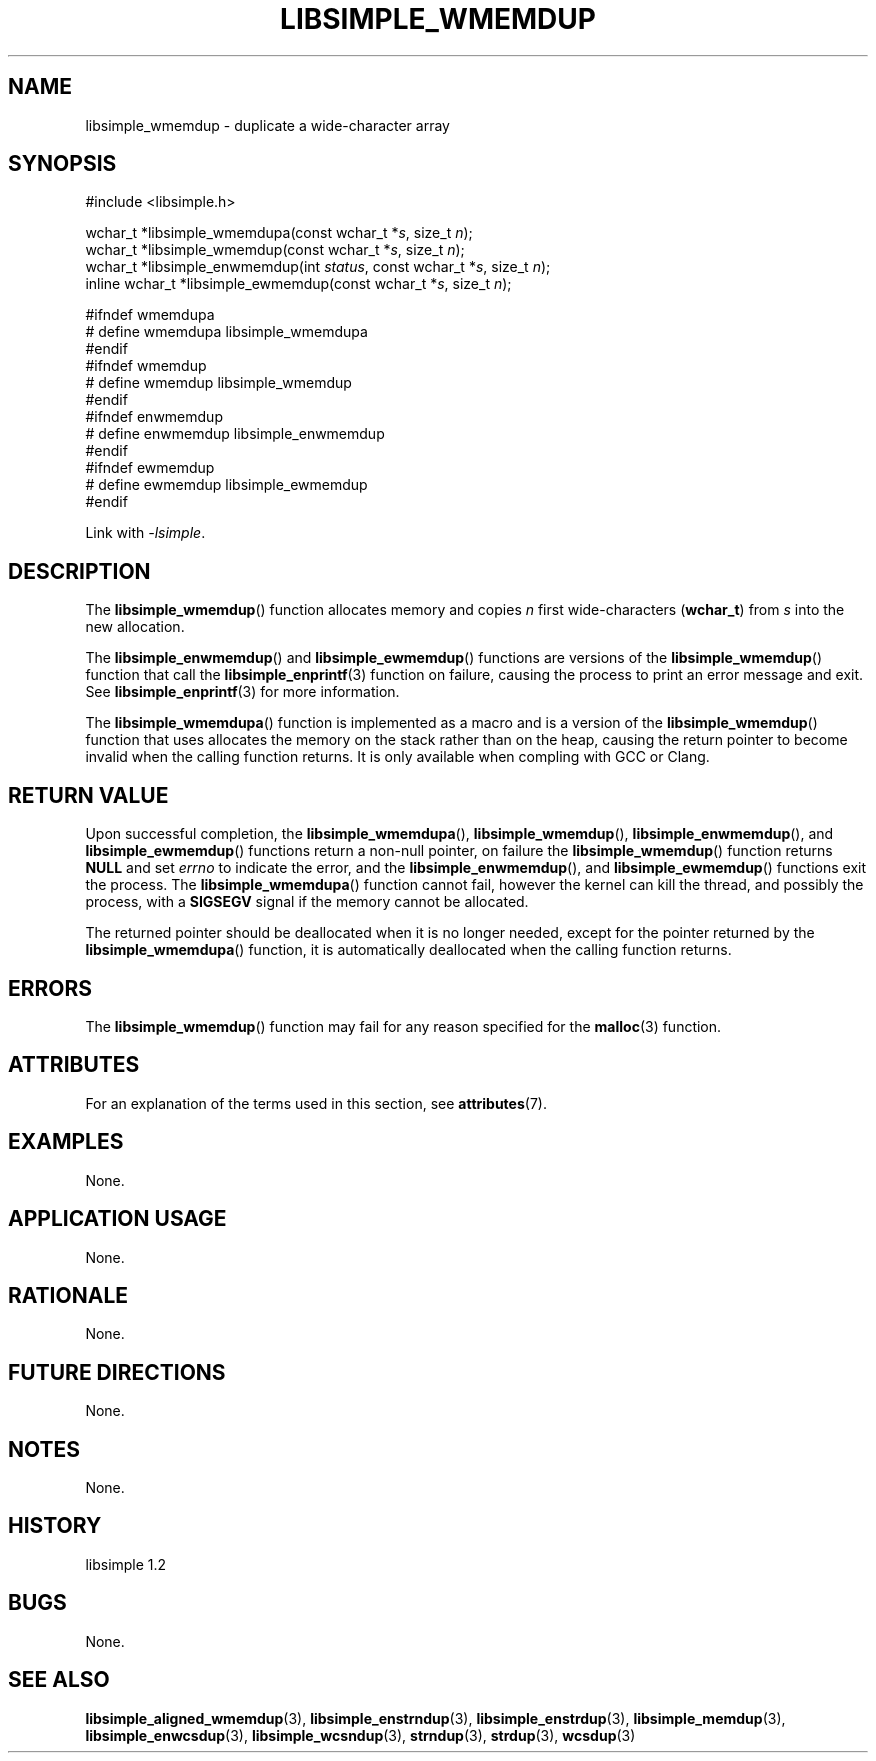 .TH LIBSIMPLE_WMEMDUP 3 libsimple
.SH NAME
libsimple_wmemdup \- duplicate a wide-character array

.SH SYNOPSIS
.nf
#include <libsimple.h>

wchar_t *libsimple_wmemdupa(const wchar_t *\fIs\fP, size_t \fIn\fP);
wchar_t *libsimple_wmemdup(const wchar_t *\fIs\fP, size_t \fIn\fP);
wchar_t *libsimple_enwmemdup(int \fIstatus\fP, const wchar_t *\fIs\fP, size_t \fIn\fP);
inline wchar_t *libsimple_ewmemdup(const wchar_t *\fIs\fP, size_t \fIn\fP);

#ifndef wmemdupa
# define wmemdupa libsimple_wmemdupa
#endif
#ifndef wmemdup
# define wmemdup libsimple_wmemdup
#endif
#ifndef enwmemdup
# define enwmemdup libsimple_enwmemdup
#endif
#ifndef ewmemdup
# define ewmemdup libsimple_ewmemdup
#endif
.fi
.PP
Link with
.IR \-lsimple .

.SH DESCRIPTION
The
.BR libsimple_wmemdup ()
function allocates memory and copies
.I n
first wide-characters
.RB ( wchar_t )
from
.I s
into the new allocation.
.PP
The
.BR libsimple_enwmemdup ()
and
.BR libsimple_ewmemdup ()
functions are versions of the
.BR libsimple_wmemdup ()
function that call the
.BR libsimple_enprintf (3)
function on failure, causing the process to print
an error message and exit. See
.BR libsimple_enprintf (3)
for more information.
.PP
The
.BR libsimple_wmemdupa ()
function is implemented as a macro and is a version
of the
.BR libsimple_wmemdup ()
function that uses allocates the memory on the stack
rather than on the heap, causing the return pointer
to become invalid when the calling function returns.
It is only available when compling with GCC or Clang.

.SH RETURN VALUE
Upon successful completion, the
.BR libsimple_wmemdupa (),
.BR libsimple_wmemdup (),
.BR libsimple_enwmemdup (),
and
.BR libsimple_ewmemdup ()
functions return a non-null pointer, on failure the
.BR libsimple_wmemdup ()
function returns
.B NULL
and set
.I errno
to indicate the error, and the
.BR libsimple_enwmemdup (),
and
.BR libsimple_ewmemdup ()
functions exit the process. The
.BR libsimple_wmemdupa ()
function cannot fail, however the kernel
can kill the thread, and possibly the process, with a
.B SIGSEGV
signal if the memory cannot be allocated.
.PP
The returned pointer should be deallocated when it
is no longer needed, except for the pointer returned
by the
.BR libsimple_wmemdupa ()
function, it is automatically deallocated when the
calling function returns.

.SH ERRORS
The
.BR libsimple_wmemdup ()
function may fail for any reason specified for the
.BR malloc (3)
function.

.SH ATTRIBUTES
For an explanation of the terms used in this section, see
.BR attributes (7).
.TS
allbox;
lb lb lb
l l l.
Interface	Attribute	Value
T{
.BR libsimple_wmemdupa (),
.br
.BR libsimple_wmemdup (),
.br
.BR libsimple_enwmemdup (),
.br
.BR libsimple_ewmemdup (),
T}	Thread safety	MT-Safe
T{
.BR libsimple_wmemdupa (),
.br
.BR libsimple_wmemdup (),
.br
.BR libsimple_enwmemdup (),
.br
.BR libsimple_ewmemdup (),
T}	Async-signal safety	AS-Safe
T{
.BR libsimple_wmemdupa (),
.br
.BR libsimple_wmemdup (),
.br
.BR libsimple_enwmemdup (),
.br
.BR libsimple_ewmemdup (),
T}	Async-cancel safety	AC-Safe
.TE

.SH EXAMPLES
None.

.SH APPLICATION USAGE
None.

.SH RATIONALE
None.

.SH FUTURE DIRECTIONS
None.

.SH NOTES
None.

.SH HISTORY
libsimple 1.2

.SH BUGS
None.

.SH SEE ALSO
.BR libsimple_aligned_wmemdup (3),
.BR libsimple_enstrndup (3),
.BR libsimple_enstrdup (3),
.BR libsimple_memdup (3),
.BR libsimple_enwcsdup (3),
.BR libsimple_wcsndup (3),
.BR strndup (3),
.BR strdup (3),
.BR wcsdup (3)
